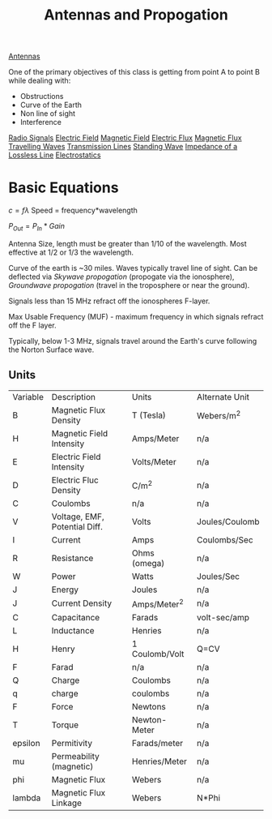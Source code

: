 :PROPERTIES:
:ID:       52790acd-48e1-4cb3-b69f-559a36412326
:END:
#+title: Antennas and Propogation
#+filetags: :Class:Antennas:MOC:

[[id:31df971c-3f7c-473f-b78a-4590b93fa8cf][Antennas]]

One of the primary objectives of this class is getting from point A to point B while dealing with:
- Obstructions
- Curve of the Earth
- Non line of sight
- Interference

[[id:04910895-b3b3-4e02-b5a0-587beb368c99][Radio Signals]]
[[id:f5e9e67a-f54c-40d7-bbb2-26edcc081608][Electric Field]]
[[id:b45d1a4b-f92e-4df7-a88b-9ff85bb02735][Magnetic Field]]
[[id:88a8bbcc-0f9c-4dcc-b1d4-63888d01abc5][Electric Flux]]
[[id:bae1c0cb-43cd-44ea-aa64-f83f6d608440][Magnetic Flux]]
[[id:a3771f1d-da60-4c28-9e5b-5d202c2f6998][Travelling Waves]]
[[id:8626ef16-7223-4f49-bf27-4e05b34c267b][Transmission Lines]]
[[id:09e9d00b-25ed-417b-b096-c2aa945a6567][Standing Wave]]
[[id:7c3c6f9b-5851-4ded-9371-d4aed64db9f6][Impedance of a Lossless Line]]
[[id:5d99c0de-cb69-4410-bbfa-addd18c82b93][Electrostatics]]  


* Basic Equations

$c = f\lambda$
Speed = frequency*wavelength

$P_{Out} = P_{In} * Gain$

Antenna Size, length must be greater than 1/10 of the wavelength.
Most effective at 1/2 or 1/3 the wavelength.

Curve of the earth is ~30 miles. Waves typically travel line of sight.
Can be deflected via /Skywave propogation/ (propogate via the ionosphere), /Groundwave propogation/ (travel in the troposphere or near the ground).

Signals less than 15 MHz refract off the ionospheres F-layer.

Max Usable Frequency (MUF) - maximum frequency in which signals refract off the F layer.

Typically, below 1-3 MHz, signals travel around the Earth's curve following the Norton Surface wave. 

** Units
| Variable | Description                   | Units          | Alternate Unit |
| B        | Magnetic Flux Density         | T (Tesla)      | Webers/m^2     |
| H        | Magnetic Field Intensity      | Amps/Meter     | n/a            |
| E        | Electric Field Intensity      | Volts/Meter    | n/a            |
| D        | Electric Fluc Density         | C/m^2          | n/a            |
| C        | Coulombs                      | n/a            | n/a            |
| V        | Voltage, EMF, Potential Diff. | Volts          | Joules/Coulomb |
| I        | Current                       | Amps           | Coulombs/Sec   |
| R        | Resistance                    | Ohms (omega)   | n/a            |
| W        | Power                         | Watts          | Joules/Sec     |
| J        | Energy                        | Joules         | n/a            |
| J        | Current Density               | Amps/Meter^2   | n/a            |
| C        | Capacitance                   | Farads         | volt-sec/amp   |
| L        | Inductance                    | Henries        | n/a            |
| H        | Henry                         | 1 Coulomb/Volt | Q=CV           |
| F        | Farad                         | n/a            | n/a            |
| Q        | Charge                        | Coulombs       | n/a            |
| q        | charge                        | coulombs       | n/a            |
| F        | Force                         | Newtons        | n/a            |
| T        | Torque                        | Newton-Meter   | n/a            |
| epsilon  | Permitivity                   | Farads/meter   | n/a            |
| mu       | Permeability (magnetic)       | Henries/Meter  | n/a            |
| phi      | Magnetic Flux                 | Webers         | n/a            |
| lambda   | Magnetic Flux Linkage         | Webers         | N*Phi          |


